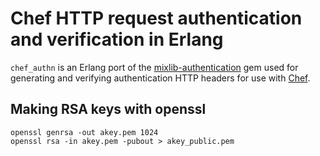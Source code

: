 * Chef HTTP request authentication and verification in Erlang

=chef_authn= is an Erlang port of the [[https://github.com/opscode/mixlib-authentication][mixlib-authentication]] gem
used for generating and verifying authentication HTTP headers for use
with [[http://www.opscode/chef/][Chef]].

** Making RSA keys with openssl
: openssl genrsa -out akey.pem 1024
: openssl rsa -in akey.pem -pubout > akey_public.pem
